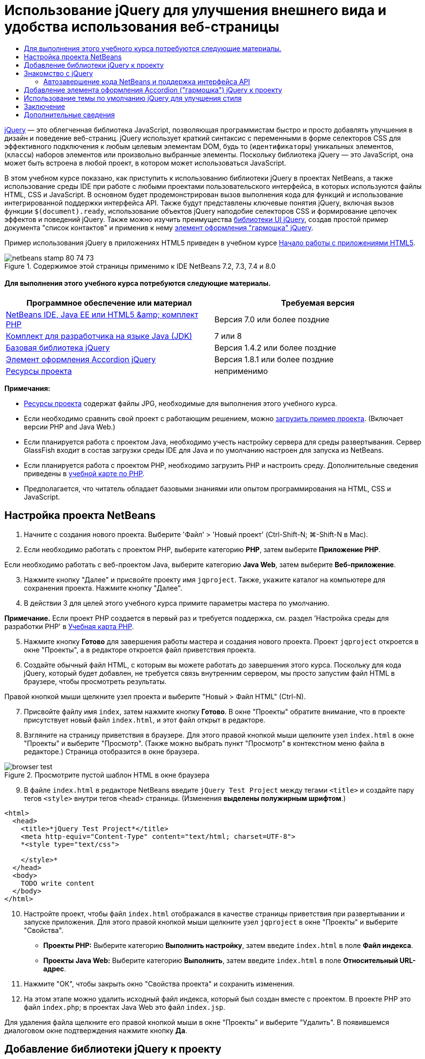 // 
//     Licensed to the Apache Software Foundation (ASF) under one
//     or more contributor license agreements.  See the NOTICE file
//     distributed with this work for additional information
//     regarding copyright ownership.  The ASF licenses this file
//     to you under the Apache License, Version 2.0 (the
//     "License"); you may not use this file except in compliance
//     with the License.  You may obtain a copy of the License at
// 
//       http://www.apache.org/licenses/LICENSE-2.0
// 
//     Unless required by applicable law or agreed to in writing,
//     software distributed under the License is distributed on an
//     "AS IS" BASIS, WITHOUT WARRANTIES OR CONDITIONS OF ANY
//     KIND, either express or implied.  See the License for the
//     specific language governing permissions and limitations
//     under the License.
//

= Использование jQuery для улучшения внешнего вида и удобства использования веб-страницы
:jbake-type: tutorial
:jbake-tags: tutorials 
:jbake-status: published
:icons: font
:syntax: true
:source-highlighter: pygments
:toc: left
:toc-title:
:description: Использование jQuery для улучшения внешнего вида и удобства использования веб-страницы - Apache NetBeans
:keywords: Apache NetBeans, Tutorials, Использование jQuery для улучшения внешнего вида и удобства использования веб-страницы

link:http://jquery.com/[+jQuery+] — это облегченная библиотека JavaScript, позволяющая программистам быстро и просто добавлять улучшения в дизайн и поведение веб-страниц. jQuery использует краткий синтаксис с переменными в форме селекторов CSS для эффективного подключения к любым целевым элементам DOM, будь то (`идентификаторы`) уникальных элементов, (`классы`) наборов элементов или произвольно выбранные элементы. Поскольку библиотека jQuery — это JavaScript, она может быть встроена в любой проект, в котором может использоваться JavaScript.

В этом учебном курсе показано, как приступить к использованию библиотеки jQuery в проектах NetBeans, а также использование среды IDE при работе с любыми проектами пользовательского интерфейса, в которых используются файлы HTML, CSS и JavaScript. В основном будет продемонстрирован вызов выполнения кода для функций и использование интегрированной поддержки интерфейса API. Также будут представлены ключевые понятия jQuery, включая вызов функции `$(document).ready`, использование объектов jQuery наподобие селекторов CSS и формирование цепочек эффектов и поведений jQuery. Также можно изучить преимущества link:http://jqueryui.com[+библиотеки UI jQuery+], создав простой пример документа "список контактов" и применив к нему link:http://jqueryui.com/demos/accordion/[+элемент оформления "гармошка" jQuery+].

Пример использования jQuery в приложениях HTML5 приведен в учебном курсе link:../webclient/html5-gettingstarted.html[+Начало работы с приложениями HTML5+].



image::images/netbeans-stamp-80-74-73.png[title="Содержимое этой страницы применимо к IDE NetBeans 7.2, 7.3, 7.4 и 8.0"]



==== Для выполнения этого учебного курса потребуются следующие материалы.

|===
|Программное обеспечение или материал |Требуемая версия 

|link:https://netbeans.org/downloads/index.html[+NetBeans IDE, Java EE или HTML5 &amp; комплект PHP+] |Версия 7.0 или более поздние 

|link:http://www.oracle.com/technetwork/java/javase/downloads/index.html[+Комплект для разработчика на языке Java (JDK)+] |7 или 8 

|link:http://docs.jquery.com/Downloading_jQuery#Current_Release[+Базовая библиотека jQuery+] |Версия 1.4.2 или более поздние 

|link:http://jqueryui.com/download[+Элемент оформления Accordion jQuery+] |Версия 1.8.1 или более поздние 

|link:https://netbeans.org/projects/samples/downloads/download/Samples%252FJavaScript%252Fpix.zip[+Ресурсы проекта+] |неприменимо 
|===

*Примечания:*

* link:https://netbeans.org/projects/samples/downloads/download/Samples%252FJavaScript%252FjQueryProjectFiles.zip[+Ресурсы проекта+] содержат файлы JPG, необходимые для выполнения этого учебного курса.
* Если необходимо сравнить свой проект с работающим решением, можно link:https://netbeans.org/projects/samples/downloads/download/Samples%252FJavaScript%252FjQueryProjectFiles.zip[+загрузить пример проекта+]. (Включает версии PHP and Java Web.)
* Если планируется работа с проектом Java, необходимо учесть настройку сервера для среды развертывания. Сервер GlassFish входит в состав загрузки среды IDE для Java и по умолчанию настроен для запуска из NetBeans.
* Если планируется работа с проектом PHP, необходимо загрузить PHP и настроить среду. Дополнительные сведения приведены в link:../../trails/php.html[+учебной карте по PHP+].
* Предполагается, что читатель обладает базовыми знаниями или опытом программирования на HTML, CSS и JavaScript.



[[settingup]]
== Настройка проекта NetBeans

1. Начните с создания нового проекта. Выберите 'Файл' > 'Новый проект' (Ctrl-Shift-N; ⌘-Shift-N в Mac).
2. Если необходимо работать с проектом PHP, выберите категорию *PHP*, затем выберите *Приложение PHP*. 

Если необходимо работать с веб-проектом Java, выберите категорию *Java Web*, затем выберите *Веб-приложение*.

[start=3]
. Нажмите кнопку "Далее" и присвойте проекту имя `jqproject`. Также, укажите каталог на компьютере для сохранения проекта. Нажмите кнопку "Далее".

[start=4]
. В действии 3 для целей этого учебного курса примите параметры мастера по умолчанию. 

*Примечание.* Если проект PHP создается в первый раз и требуется поддержка, см. раздел 'Настройка среды для разработки PHP' в link:../../trails/php.html[+Учебная карта PHP+].


[start=5]
. Нажмите кнопку *Готово* для завершения работы мастера и создания нового проекта. Проект `jqproject` откроется в окне "Проекты", а в редакторе откроется файл приветствия проекта.

[start=6]
. Создайте обычный файл HTML, с которым вы можете работать до завершения этого курса. Поскольку для кода jQuery, который будет добавлен, не требуется связь внутренним сервером, мы просто запустим файл HTML в браузере, чтобы просмотреть результаты.

Правой кнопкой мыши щелкните узел проекта и выберите "Новый > Файл HTML" (Ctrl-N).


[start=7]
. Присвойте файлу имя `index`, затем нажмите кнопку *Готово*. В окне "Проекты" обратите внимание, что в проекте присутствует новый файл `index.html`, и этот файл открыт в редакторе.

[start=8]
. Взгляните на страницу приветствия в браузере. Для этого правой кнопкой мыши щелкните узел `index.html` в окне "Проекты" и выберите "Просмотр". (Также можно выбрать пункт "Просмотр" в контекстном меню файла в редакторе.) Страница отобразится в окне браузера. 

image::images/browser-test.png[title="Просмотрите пустой шаблон HTML в окне браузера"]

[start=9]
. В файле `index.html` в редакторе NetBeans введите `jQuery Test Project` между тегами `<title>` и создайте пару тегов `<style>` внутри тегов `<head>` страницы. (Изменения *выделены полужирным шрифтом*.)

[source,xml]
----

<html>
  <head>
    <title>*jQuery Test Project*</title>
    <meta http-equiv="Content-Type" content="text/html; charset=UTF-8">
    *<style type="text/css">

    </style>*
  </head>
  <body>
    TODO write content
  </body>
</html>
----

[start=10]
. Настройте проект, чтобы файл `index.html` отображался в качестве страницы приветствия при развертывании и запуске приложения. Для этого правой кнопкой мыши щелкните узел `jqproject` в окне "Проекты" и выберите "Свойства".
* *Проекты PHP:* Выберите категорию *Выполнить настройку*, затем введите `index.html` в поле *Файл индекса*.
* *Проекты Java Web:* Выберите категорию *Выполнить*, затем введите `index.html` в поле *Относительный URL-адрес*.

[start=11]
. Нажмите "ОК", чтобы закрыть окно "Свойства проекта" и сохранить изменения.

[start=12]
. На этом этапе можно удалить исходный файл индекса, который был создан вместе с проектом. В проекте PHP это файл `index.php`; в проектах Java Web это файл `index.jsp`. 

Для удаления файла щелкните его правой кнопкой мыши в окне "Проекты" и выберите "Удалить". В появившемся диалоговом окне подтверждения нажмите кнопку *Да*.



[[addingjquery]]
== Добавление библиотеки jQuery к проекту

Перед началом работы с jQuery необходимо добавить к проекту библиотеку jQuery. Если это еще не сделано, загрузите библиотеку jQuery с веб-сайта link:http://jquery.com/[+http://jquery.com/+].

Перед загрузкой выберите версию без сжатия, например, "Development" (Разработка). Использование несжатой версии позволит изучить код JavaScript в редакторе, а также упростит процессы отладки.

Чтобы добавить библиотеку jQuery к проекту NetBeans, просто скопируйте папку библиотеки из ее местоположения на компьютере и вставьте непосредственно в проект в окне "Проекты" среды IDE. Подробные сведения приведены ниже.

1. В среде IDE создайте папку с именем `js` и добавьте ее к проекту. Для этого нажмите кнопку 'Создать файл' ( image:images/new-file-btn.png[] ) на панели инструментов IDE. (В качестве альтернативы нажмите Ctrl-N; ⌘-N в Mac.)
2. Выберите категорию *Другое*, затем выберите *Папка*.
3. Присвойте папке имя `js`. 

[alert]#Для веб-проектов Java убедитесь, что папка `js` помещена в корневой веб-узел проекта. Для этого введите `web` в папке *Родительская папка*.#

[start=4]
. Нажмите кнопку *Готово* для выхода из мастера.

[start=5]
. Найдите библиотеку jQuery, загруженную на компьютер. На настоящий момент текущая версия библиотеки — 1.4.2, поэтому обычно файл называется `jquery-1.4.2.js`. Скопируйте файл в буфер (Ctrl-C; ⌘-C в Mac).

[start=6]
. Вставьте файл библиотеки в новую папку `js`. Для этого щелкните правой кнопкой мыши `js` и выберите 'Вставить' (Ctrl-V; ⌘-V в Mac). В папке появится узел файла `jquery-1.4.2.js`. 
|===

|
==== Проект PHP:

 |


==== Веб-проект Java:

 

|image:images/jquery-lib-php.png[title="Вставьте библиотеку jQuery напрямую в проект"] |image:images/jquery-lib-java.png[title="Вставьте библиотеку jQuery напрямую в проект"] 
|===

[start=7]
. В редакторе укажите ссылку на библиотеку jQuery из файла `index.html`. Для этого добавьте пару тегов `<script>` и используйте атрибут `src`, чтобы указать местоположение библиотеки. (Изменения *выделены полужирным шрифтом*.)

[source,xml]
----

<html>
  <head>
    <title>jQuery Test Project</title>
    <meta http-equiv="Content-Type" content="text/html; charset=UTF-8">
    *<script type="text/javascript" src="js/jquery-1.4.2.js"></script>*

    <style type="text/css">

    </style>
  </head>
  ...
----

[start=8]
. Сохраните файл (сочетание клавиш CTRL+S; &amp;#8984+S в Mac OS).

Теперь библиотека jQuery включена в проект `jqproject`, и на нее содержится ссылка в файле `index.html`. Можно начать добавлять функции jQuery к странице.



[[gettingacquainted]]
== Знакомство с jQuery

jQuery работает путем подключения динамически примененных атрибутов и поведений JavaScript к элементам модели DOM (объектной модели документа). Добавим элемент к модели DOM и попробуем повлиять на его свойства. Мы создадим заголовок, цвет которого при его щелчке меняется с черного на синий.

1. Начнем с создания заголовка, в структурном плане это элемент `<h1>`. Переместите комментарий "`TODO write content`" и введите следующее между тегами `<body>`:

[source,xml]
----

<h1>Test.</h1>
----

[start=2]
. Теперь создадим класс CSS, делающий элемент синим при применении. Введите следующее между тегами `<style>` в `<head>` заголовок:

[source,java]
----

.blue { color: blue; }
----

[start=3]
. Теперь настроим место для размещения команд jQuery. Добавим новый набор тегов `<script>` к `<head>` документа, например, после тегов `<script>` со ссылкой на библиотеку jQuery. (Изменения *выделены полужирным шрифтом*.)

[source,xml]
----

<html>
    <head>
        <title>jQuery Test Project</title>
        <meta http-equiv="Content-Type" content="text/html; charset=UTF-8">
        <script type="text/javascript" src="js/jquery-1.3.2.js"></script>

        *<script type="text/javascript">

        </script>*

        <style type="text/css">
            .blue { color: blue; }
        </style>
    </head>
    ...
----

Код можно упорядочить, щелкнув правой кнопкой мыши в редакторе и выбрав 'Формат'.

Команды jQuery, которые мы добавим, должны быть выполнены только после загрузки браузером всех элементов модели DOM. Это важно, потому что поведения jQuery подключаются к элементам модели DOM, и эти элементы должны быть доступны для jQuery для получения ожидаемых результатов. jQuery выполняет это за нас с помощью встроенной функции `(document).ready`, которая следует за объектом jQuery, представленным `$`.

[start=4]
. Введите эту конструкцию между только что созданными тегами script:

[source,java]
----

$(document).ready(function(){

});
----

Доступна сокращенная версия этой функции, которая также может использоваться:


[source,java]
----

$(function(){

});
----
Наши команды для jQuery принимают форму метода JavaScript с дополнительным объектным литералом, предоставляющим массив параметров, который должен быть помещен между фигурными скобками `{}` в функции `(document).ready` для выполнения только в верное время, то есть после полной загрузки модели DOM. 

На этом этапе файл `index.html` должен выглядеть следующим образом:

[source,xml]
----

<!DOCTYPE HTML PUBLIC "-//W3C//DTD HTML 4.01 Transitional//EN">
<html>
    <head>
        <title>jQuery Test Project</title>
        <meta http-equiv="Content-Type" content="text/html; charset=UTF-8">
        <script type="text/javascript" src="js/jquery-1.3.2.js"></script>

        <script type="text/javascript">
            $(document).ready(function(){

            });
        </script>

        <style type="text/css">
            .blue { color: blue; }
        </style>
    </head>
    <body>
        <h1>Test.</h1>
    </body>
</html>
----

[start=5]
. Для демонстрации работы синтаксиса jQuery попробуем выполнить простую операцию. Мы добавим к странице инструкции jQuery для изменения цвета слова "Test" на синий при его щелчке. Для этого библиотека jQuery должна добавить класс CSS `.blue` к элементу `<h1>` модели DOM при получении щелчка мыши. 

Введите следующий код внутри функции `(document).ready` между скобок `{}`:

[source,java]
----

$("h1").click(function(){
	$(this).addClass("blue");
});
----

[start=6]
. Сохраните документ (Ctrl-S; ⌘-S в Mac), затем щелкните правой кнопкой мыши в редакторе и выберите 'Просмотр' для просмотра в используемом веб-браузере. Выполните тестирование, чтобы проверить работу. При щелчке слова "Test" оно должно стать синим. 

image::images/blue-test.png[title="При щелчке текста его цвет изменяется на синий"] 

В этом примере используется функция `click()` jQuery для вызова функции `addClass()` jQuery при достижении элемента, соответствующего селектору CSS "`h1`". `$(this)` ссылается обратно на вызываемый элемент. Если добавить к странице дополнительные селекторы `<h1>`, это же поведение будет применено ко всем из них с этим набором правил, и каждый будет независимо взаимодействовать с jQuery. (Можно попробовать выполнить это как краткое упражнение.)

[start=7]
. Другое важное качество jQuery — функции могут быть быстро объединены в цепочку для создания более сложных или последовательных поведений. Чтобы продемонстрировать это, добавим инструкцию jQuery для замедления fadeOut для нашей функции `click()`. Разместите функцию `fadeOut("slow")` jQuery после функции `addClass`, чтобы строка кода выглядела следующим образом:

[source,java]
----

$(this).addClass("blue").fadeOut("slow");
----
Вся функция jQuery должна выглядеть следующим образом:

[source,java]
----

$(document).ready(function(){
    $("h1").click(function(){
        $(this).addClass("blue").fadeOut("slow");
    });
});
----

[start=8]
. В браузере обновите страницу и щелкните "Test". Текст станет синим, затем темнеет и исчезает со страницы. (Чтобы повторить, необходимо обновить страницу.)


=== Автозавершение кода NetBeans и поддержка интерфейса API

В любое время при вводе в редакторе можно вызвать автозавершение кода, нажав клавиши Ctrl-Space. Среда IDE представит список предложений для выбора, а также окно документации по интерфейсу API, в котором определяются перечисленные элементы, предоставляются примеры фрагментов кода и отображаются сведения о поддержке целевого браузера.

image::images/code-completion.png[title="Для просмотра окон автозавершения кода и документации по API нажмите сочетание клавиш CTRL+ПРОБЕЛ."]

Можно указать целевые браузеры для автозавершения кода и документации по интерфейсу API, открыв окно параметров JavaScript среды IDE. Выберите "Сервис > Параметры" (NetBeans > Preferences в Mac), затем выберите "Разное > JavaScript".




[[addingaccordion]]
== Добавление элемента оформления Accordion ("гармошка") jQuery к проекту

Выше мы создали простой способ, используя поведения JavaScript, включенные в базовую библиотеку jQuery. Теперь изучим более реальный пример, настроив список контактов сотрудников, используя основную разметку HTML. Затем применим к списку контактов link:http://jqueryui.com/demos/accordion/[+виджет jQuery accordion+].

Элемент оформления accordion входит в link:http://jqueryui.com/[+библиотеку UI jQuery+]. Библиотека UI основана на базовой библиотеке и предоставляет модульных подход к обеспечению взаимодействий, элементов оформления и эффектов на веб-страницах. Можно сохранить минимальный размер файлов и удобным образом выбрать только необходимые компоненты в интерфейсе загрузки jQuery по адресу link:http://jqueryui.com/download[+http://jqueryui.com/download+].

Если это еще не сделано, посетите link:http://jqueryui.com/download[+http://jqueryui.com/download+] и загрузите элемент оформления переходов accordion. Обратите внимание, что при выборе элемента оформления accordion также автоматически выбираются базовая библиотека UI и Widget Factory. Также имейте в виду, что на странице загрузки по умолчанию выбирается тема "`UI lightness`", которая входит в состав пакета загрузки. Эта тема будет применена к списку контактов в <<usingcss,следующем разделе>>.

1. Вставьте следующий код в документ вместо `<h1>Test.</h1>`.

[source,html]
----

<div id="infolist">

    <h3><a href="#">Mary Adams</a></h3>
    <div>
        <img src="pix/maryadams.jpg" alt="Mary Adams">
        <ul>
            <li><h4>Vice President</h4></li>
            <li><b>phone:</b> x8234</li>
            <li><b>office:</b> 102 Bldg 1</li>
            <li><b>email:</b> m.adams@company.com</li>
        </ul>
        <br clear="all">
    </div>

    <h3><a href="#">John Matthews</a></h3>
    <div>
        <img src="pix/johnmatthews.jpg" alt="John Matthews">
        <ul>
            <li><h4>Middle Manager</h4></li>
            <li><b>phone:</b> x3082</li>
            <li><b>office:</b> 307 Bldg 1</li>
            <li><b>email:</b> j.matthews@company.com</li>
        </ul>
        <br clear="all">
    </div>

    <h3><a href="#">Sam Jackson</a></h3>
    <div>
        <img src="pix/samjackson.jpg" alt="Sam Jackson">
        <ul>
            <li><h4>Deputy Assistant</h4></li>
            <li><b>phone:</b> x3494</li>
            <li><b>office:</b> 457 Bldg 2</li>
            <li><b>email:</b> s.jackson@company.com</li>
        </ul>
        <br clear="all">
    </div>

    <h3><a href="#">Jennifer Brooks</a></h3>
    <div>
        <img src="pix/jeniferapplethwaite.jpg" alt="Jenifer Applethwaite">
        <ul>
            <li><h4>Senior Technician</h4></li>
            <li><b>phone:</b> x9430</li>
            <li><b>office:</b> 327 Bldg 2</li>
            <li><b>email:</b> j.brooks@company.com</li>
        </ul>
        <br clear="all">
    </div>
</div>
----
Обратите внимание, что общему заключающему элементу `<div>` предоставлен атрибут `id` со значением `infolist`. В этом элементе `<div>` находятся четыре комплекта тегов `<h3>` и теги `<div>`, содержащие изображение и нумерованный список.

[start=2]
. Добавьте несколько встроенных правил CSS к приведенной выше разметке. Удалите правило стиля `.blue`, созданное для целей тестирования выше. Вместо него добавьте следующие правила. (Изменения *выделены полужирным шрифтом*.)

[source,xml]
----

<style type="text/css">
    *ul {list-style-type: none}
    img {padding-right: 20px; float:left}

    #infolist {width:500px}*
</style>
----

При вводе внутри тегов `<style>` используйте встроенную функцию автозавершения кода CSS среды IDE, вызываемую путем нажатия Ctrl-Space.


[start=3]
. Сохраните файл (сочетание клавиш CTRL+S; &amp;#8984+S в Mac OS).

[start=4]
. Теперь добавим изображения JPG, на которые содержатся ссылки в приведенном выше фрагменте кода нашего проекта. Получите каталог `pix` из <<requiredSoftware,ресурсов проекта, загруженных ранее,>> и скопируйте каталог целиком в папку проекта, разместив его на том же уровне, что и файл `index.html`. Через некоторый момент среда NetBeans автоматически обновит окно "Проекты", чтобы отразить, что новый каталог добавлен в проект вручную.

[start=5]
. Переключитесь на браузер и обновите страницу. 

image::images/structured-list.png[title="Структурированный список отображается в браузере"] 

Есть ряд проблем этого документа, которые будут решены. Во-первых, поиск нужного лица в списке сложнее, чем он должен быть: необходимо прокрутить страницу и визуально проверить множество информации, которая может быть ненужной. Список из четырех контактов может быть управляемым, но если их число вырастет, скажем, до 50, использование списка заметно усложнится. Во-вторых, документ визуально простой, и, скорей всего, не будет сочетаться с дизайном большинства веб-сайтов, в частности сайтом со множеством графики. Эти проблемы будут решены с помощью элемента оформления accordion jQuery вместе с темой jQuery UI по умолчанию.

[start=6]
. Для создания эффекта accordion найдите на компьютере загруженный элемент оформления accordion. В загруженной папке найдите папку с именем "`development-bundle`". В папке `development-bundle` разверните папку `ui` и найдите три следующие сценария:
* `jquery.ui.core.js`
* `jquery.ui.widget.js`
* `jquery.ui.accordion.js`

Версии сценариев наборов инструментов для разработки _полные_, что означает, что их код удобочитаем при просмотре в редакторе. Обычно для готовых к использованию приложений необходимы сжатые версии, чтобы сократить время загрузки.


[start=7]
. Скопируйте (Ctrl-C; &amp;#8984-C в Mac) три сценария, вернитесь в среду IDE и вставьте их в `js` папку, <<js,созданную ранее >> в папке `jqproject`. 

Для вставки можно использовать нажатие Ctrl-V (⌘-V в Mac) или щелкните правой кнопкой мыши папку `js` и выберите 'Вставить'.

В папке `development-bundle` > `ui` также содержится файл с именем `jquery-ui-1.8.1.custom.js`. В этом файле три указанных выше сценария объединены в один. Можно также вставить этот файл в проект вместо трех отдельных сценариев.


[start=8]
. Создайте ссылки на сценарии на странице `index.html`, введя три тега `<script>` со ссылками на эти новые файлы JavaScript. Теги `<script>` можно добавить сразу после тегов `<script>`, которые ссылаются на `jquery-1.4.2.js` базовой библиотеки jQuery. Используйте существующие теги `<script>` в качестве модели.

[start=9]
. Удалите тестовый код, созданный внутри функции `(document).ready`. Он больше не требуется. 

Теперь теги `<head>` вашего файла должны выглядеть следующим образом.

[source,xml]
----

<head>
    <title>jQuery Test Project</title>
    <meta http-equiv="Content-Type" content="text/html; charset=UTF-8">

    <script type="text/javascript" src="js/jquery-1.4.2.js"></script>
    <script type="text/javascript" src="js/jquery.ui.core.js"></script>
    <script type="text/javascript" src="js/jquery.ui.widget.js"></script>
    <script type="text/javascript" src="js/jquery.ui.accordion.js"></script>

    <script type="text/javascript">
        $(document).ready(function(){

        });
    </script>
</head>
----

[start=10]
. Для того, чтобы статический список без стиля использовал поведение accordion, необходимо просто добавить одну строку кода jQuery. Введите эту строку в функцию `(document).ready`. (Изменения *выделены полужирным шрифтом*.)

[source,java]
----

$(document).ready(function(){
    *$("#infolist").accordion({
        autoHeight: false
    });*
});
----
В этой строке кода `#infolist` — это селектор CSS, подключенный к уникальному элементу DOM, имеющему атрибут `id` со значением `infolist`; другими словами, наш список контактов. С помощью обычной точечной нотации JavaScript ('`.`') он подключается к инструкции jQuery, использующей метод `accordion()` для отображения этого элемента.

В приведенном выше фрагменте кода также было указано "`autoHeight: false`". Это препятствует установке элементом оформления accordion высоты каждой панели на основе самой высокой части содержимого в разметке. Дополнительные сведения см. в link:http://docs.jquery.com/UI/Accordion[+документации accordion API+].


[start=11]
. Сохраните файл (сочетание клавиш CTRL+S; &amp;#8984+S в Mac OS).

[start=12]
. Вернитесь к веб-браузеру и обновите страницу. Щелкните одно из имен (не верхнее), чтобы просмотреть действие accordion. Элемент оформления accordion jQuery обрабатывает все сведения обработки DOM и реагирования на щелчки мыши пользователем. 

image::images/accordion-list.png[title="Виджет 'гармошка' обрабатывает щелчки мышью пользователей и создает звуковой эффект звука гармошки"]



[[usingcss]]
== Использование темы по умолчанию jQuery для улучшения стиля

Теперь в нашем проекте имеется нужное поведение, но оно довольно простое, и требует настройки внешнего вида. Решим эту проблему, включил тему "`UI lightness`" jQuery по умолчанию.

1. Выберите папку на компьютере, в которую был загружен элемент оформления accordion. В загруженной папке разверните папку `development-bundle` > `themes` > `ui-lightness`.
2. В папке `ui-lightness` скопируйте (Ctrl-C; &amp;#8984-C в Mac) файл `jquery-ui-1.8.1.custom.css` и папку `images`, содержащую все изображения, необходимые для правильного отображения темы.
3. В среде IDE создайте новую папку в проекте с именем `css`. Эта папка будет содержать тему "`UI lightness`" для элемента оформления accordion. 

Для этого щелкните правой кнопкой мыши узел проекта и выберите 'Создать' > 'Папка'. (Если 'Папка' не отображается в качестве параметра, нажмите кнопку 'Создать файл' ( image:images/new-file-btn.png[] ) на панели инструментов IDE, а затем выберите 'Другие' > 'Папка' в мастере создания файлов). Присвойте папке имя `css` и поместите ее в тот же каталог, в котором находится файл `index.html`. 

[alert]#Для проектов Java Web убедитесь, что папка `js` помещена в корневой веб-узел проекта. Для этого введите `web` в папке *Родительская папка*.#

[start=4]
. Вставьте два элемента непосредственно в новую папку `css`. Для этого щелкните правой кнопкой мыши узел папки `css` и выберите 'Вставить'. Папка проекта должна выглядеть следующим образом. 
|===

|
==== Проект PHP:

 |


==== Веб-проект Java:

 

|image:images/proj-win-php.png[title="Проект содержит тему jQuery, заданную по умолчанию"] |image:images/proj-win-java.png[title="Проект содержит тему jQuery, заданную по умолчанию"] 
|===

[start=5]
. Ссылка на файл `jquery-ui-1.8.1.custom.css` на веб-странице `index.html`. Добавьте следующий тег `<link>` в заголовок страницы.

[source,java]
----

<link rel="stylesheet" href="css/jquery-ui-1.8.1.custom.css" type="text/css">
----

[start=6]
. Сохраните файл (сочетание клавиш CTRL+S; &amp;#8984+S в Mac OS).

[start=7]
. Вернитесь в веб-браузер и обновите страницу. Обратите внимание, что теперь список отображается с темой jQuery по умолчанию, что является эстетическим улучшением по сравнению с простой версией без стиля. 

image::images/ui-lightness-theme.png[title="Тема jQuery, заданная по умолчанию, улучшает внешний вид виджета 'гармошка'"]



[[summary]]
== Заключение

В этом учебном курсе вы узнали, как добавлять библиотеки jQuery к проекту, а также как создавать некоторые простые команды, используя синтаксис jQuery. Вы также узнали, как jQuery взаимодействует с моделью DOM с использованием переменных наподобие селекторов CSS для изменения внешнего вида и поведения элементов на веб-странице.

Наконец, были кратко рассмотрены возможности библиотеки пользовательского интерфейса jQuery путем применения элемента оформления accordion к простому списку контактов. После реализации эффекта accordion к списку была применена тема jQuery по умолчанию. Теперь вы должны оценить, как можно использовать jQuery для создания динамических веб-страниц, улучшая внешний вид и удобство использования.

link:/about/contact_form.html?to=3&subject=Feedback: Using jQuery to Enhance the Appearance and Usability of a Web Page[+Отправить отзыв по этому учебному курсу+]




[[seealso]]
== Дополнительные сведения

Дополнительные сведения о поддержке приложений HTML5 и JavaScript в IDE см. в следующих материалах на сайте link:https://netbeans.org/[+www.netbeans.org+]:

* link:../webclient/html5-gettingstarted.html[+Начало работы с приложениями HTML5+]. Документ, который показывает, как установить расширение NetBeans Connector для Chrome, а также выполнить создание и запуск простого приложения HTML5.
* link:../webclient/html5-editing-css.html[+Работа со страницами стилей CSS в приложениях HTML5+] Документ, который продолжает работу с приложением, которое было создано в этом учебном курсе. Он показывает, как использовать некоторые из мастеров CSS и окон в IDE и как использовать режим проверки в браузере Chrome для визуального определения элементов в источниках проекта.
* link:../webclient/html5-js-support.html[+Отладка и тестирование JavaScript в приложениях HTML5+] Документ, который демонстрирует, как IDE предоставляет инструменты, которые могут использоваться в отладке и тестировании файлов сценариев JAVA в IDE.
* link:js-toolkits-dojo.html[+Подключение дерева Dojo к списку ArrayList с помощью JSON+]. Представлено введение в набор средств Dojo, а также шаги по взаимодействию с сервером базы данных с использованием Ajax и JSON.
* link:../../docs/php/ajax-quickstart.html[+Введение в Ajax (PHP)+]. Описывается создание простого приложения с использованием технологии PHP с одновременным объяснением базовой последовательности действий запроса Ajax.
* link:ajax-quickstart.html[+Введение в Ajax (Java)+]. Описана сборка простого приложения с использованием технологии сервлетов, в то же время показан внутренний процесс обработки запроса Ajax.

Дополнительные сведения о jQuery доступны в официальной документации:

* Официальная домашняя страница: link:http://jquery.com[+http://jquery.com+]
* Домашняя страница UI: link:http://jqueryui.com/[+http://jqueryui.com/+]
* Учебные курсы: link:http://docs.jquery.com/Tutorials[+http://docs.jquery.com/Tutorials+]
* Главная страница документации: link:http://docs.jquery.com/Main_Page[+http://docs.jquery.com/Main_Page+]
* Демонстрации интерфейса пользователя и документация: link:http://jqueryui.com/demos/[+http://jqueryui.com/demos/+]


